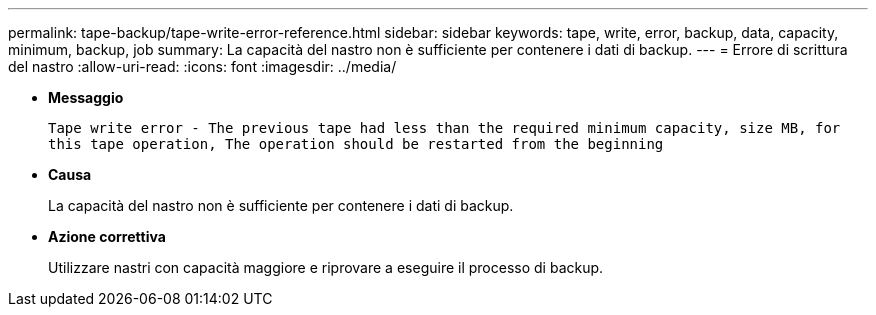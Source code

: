 ---
permalink: tape-backup/tape-write-error-reference.html 
sidebar: sidebar 
keywords: tape, write, error, backup, data, capacity, minimum, backup, job 
summary: La capacità del nastro non è sufficiente per contenere i dati di backup. 
---
= Errore di scrittura del nastro
:allow-uri-read: 
:icons: font
:imagesdir: ../media/


* *Messaggio*
+
`Tape write error - The previous tape had less than the required minimum capacity, size MB, for this tape operation, The operation should be restarted from the beginning`

* *Causa*
+
La capacità del nastro non è sufficiente per contenere i dati di backup.

* *Azione correttiva*
+
Utilizzare nastri con capacità maggiore e riprovare a eseguire il processo di backup.


